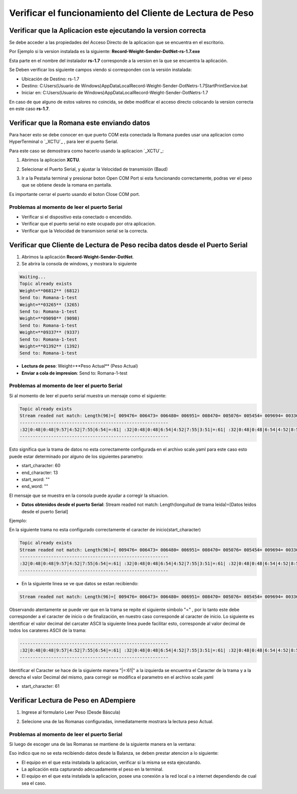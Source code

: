 .. |Acceso directo| image:: resources/weight-sender-desktop-shortcut.PNG
.. |Archivo para inicar la aplicación| image:: resources/weight-sender-start_app_file.PNG
.. |XCTU| image:: resources/weight-sender-xctu.PNG
.. |Ventana de XCTU| image:: resources/weight-sender-xctu_window.PNG
.. |Terminal de XCTU| image:: resources/weight-sender-xctu_window_terminal.PNG
.. |Aplicacion| image:: resources/weight-sender-get-weight.PNG
.. |Propiedades Acceso Directo| image:: resources/weight-sender-shortcut-properties.PNG
.. |Leer peso(Désde Báscula)| image:: resources/weight-sender-folder-read-from-scale.png
.. |Leer peso| image:: resources/weight-sender-folder-read-from-scale-reading.png
.. _XCTU: https://erpya.ams3.digitaloceanspaces.com/public/XCTU_5.2.8.exe
.. _documento/verificar-record-weight-sender:

Verificar el funcionamiento del Cliente de Lectura de Peso
==========================================================

Verificar que la Aplicacion este ejecutando la version correcta
---------------------------------------------------------------

Se debe acceder a las propiedades del Acceso Directo de la aplicacion que se encuentra en el escritorio.

|Acceso directo|

Por Ejemplo si la version instalada es la siguiente: **Record-Weight-Sender-DotNet-rs-1.7.exe**

Esta parte en el nombre del instalador **rs-1.7** corresponde a la version en la que se encuentra la aplicación.

|Propiedades Acceso Directo|

Se Deben verificar los siguiente campos viendo si corresponden con la versión instalada:

- Ubicación de Destino: rs-1.7
- Destino:  C:\Users\(Usuario de Windows)\AppData\Local\Record-Weight-Sender-DotNet\rs-1.7\StartPrintService.bat
- Iniciar en:  C:\Users\(Usuario de Windows)\AppData\Local\Record-Weight-Sender-DotNet\rs-1.7

En caso de que alguno de estos valores no coincida, se debe modificar el acceso directo colocando la version correcta en este caso **rs-1.7**.


Verificar que la Romana este enviando datos
-------------------------------------------

Para hacer esto se debe conocer en que puerto COM esta conectada la Romana puedes usar una aplicacion como HyperTerminal o `_XCTU`_ , para leer el puerto Serial.

Para este caso se demostrara como hacerlo usando la aplicacion `_XCTU`_:



1. Abrimos la aplicacion **XCTU**.

|XCTU|

2. Selecionar el Puerto Serial, y ajustar la Velocidad de transmisión (Baud)

|Ventana de XCTU|

3. Ir a la Pestaña terminal y presionar boton Open COM Port si esta funcionando correctamente, podras ver el peso que se obtiene desde la romana en pantalla.

|Terminal de XCTU|

Es importante cerrar el puerto usando el boton Close COM port.

Problemas al momento de leer el puerto Serial
^^^^^^^^^^^^^^^^^^^^^^^^^^^^^^^^^^^^^^^^^^^^^

- Verificar si el dispositivo esta conectado o encendido.
- Verificar que el puerto serial no este ocupado por otra aplicacion.
- Verificar que la Velocidad de transmision serial se la correcta.


Verificar que Cliente de Lectura de Peso reciba datos desde el Puerto Serial
----------------------------------------------------------------------------

1. Abrimos la aplicación **Record-Weight-Sender-DotNet**.
2. Se abrira la consola de windows, y mostrara lo siguiente

.. code-block:: batch

    Waiting...
    Topic already exists
    Weight=**06812** (6812)
    Send to: Romana-1-test
    Weight=**03265** (3265)
    Send to: Romana-1-test
    Weight=**09098** (9098)
    Send to: Romana-1-test
    Weight=**09337** (9337)
    Send to: Romana-1-test
    Weight=**01392** (1392)
    Send to: Romana-1-test


- **Lectura de peso**: Weight=**Peso Actual** (Peso Actual)
- **Enviar a cola de impresion**: Send to: Romana-1-test


Problemas al momento de leer el puerto Serial
^^^^^^^^^^^^^^^^^^^^^^^^^^^^^^^^^^^^^^^^^^^^^

Si al momento de leer el puerto serial muestra un mensaje como el siguiente:

.. code-block:: batch

    Topic already exists
    Stream readed not match: Length(96)=[ 009476= 006473= 006480= 006951= 008470= 005076= 005454= 009694= 003362= 009119= 002792= 005188=]
    ---------------------------------------------------------
    :32|0:48|0:48|9:57|4:52|7:55|6:54|=:61| :32|0:48|0:48|6:54|4:52|7:55|3:51|=:61| :32|0:48|0:48|6:54|4:52|8:56|0:48|=:61| :32|0:48|0:48|6:54|9:57|5:53|1:49|=:61| :32|0:48|0:48|8:56|4:52|7:55|0:48|=:61| :32|0:48|0:48|5:53|0:48|7:55|6:54|=:61| :32|0:48|0:48|5:53|4:52|5:53|4:52|=:61| :32|0:48|0:48|9:57|6:54|9:57|4:52|=:61| :32|0:48|0:48|3:51|3:51|6:54|2:50|=:61| :32|0:48|0:48|9:57|1:49|1:49|9:57|=:61| :32|0:48|0:48|2:50|7:55|9:57|2:50|=:61| :32|0:48|0:48|5:53|1:49|8:56|8:56|=:61
    ---------------------------------------------------------

Esto significa que la trama de datos no esta correctamente configurada en el archivo scale.yaml para este caso esto puede estar determinado por alguno de los siguientes parametro:

- start_character: 60
- end_character: 13
- start_word: ""
- end_word: ""

El mensaje que se muestra en la consola puede ayudar a corregir la situacion.

- **Datos obtenidos desde el puerto Serial**: Stream readed not match: Length(longuitud de trama leida)=[Datos leidos desde el puerto Serial]

Ejemplo:

En la siguiente trama no esta configurado correctamente el caracter de inicio(start_character)

.. code-block:: batch

    Topic already exists
    Stream readed not match: Length(96)=[ 009476= 006473= 006480= 006951= 008470= 005076= 005454= 009694= 003362= 009119= 002792= 005188=]
    ---------------------------------------------------------
    :32|0:48|0:48|9:57|4:52|7:55|6:54|=:61| :32|0:48|0:48|6:54|4:52|7:55|3:51|=:61| :32|0:48|0:48|6:54|4:52|8:56|0:48|=:61| :32|0:48|0:48|6:54|9:57|5:53|1:49|=:61| :32|0:48|0:48|8:56|4:52|7:55|0:48|=:61| :32|0:48|0:48|5:53|0:48|7:55|6:54|=:61| :32|0:48|0:48|5:53|4:52|5:53|4:52|=:61| :32|0:48|0:48|9:57|6:54|9:57|4:52|=:61| :32|0:48|0:48|3:51|3:51|6:54|2:50|=:61| :32|0:48|0:48|9:57|1:49|1:49|9:57|=:61| :32|0:48|0:48|2:50|7:55|9:57|2:50|=:61| :32|0:48|0:48|5:53|1:49|8:56|8:56|=:61
    ---------------------------------------------------------

- En la siguiente linea se ve que datos se estan recibiendo:

.. code-block:: batch

    Stream readed not match: Length(96)=[ 009476= 006473= 006480= 006951= 008470= 005076= 005454= 009694= 003362= 009119= 002792= 005188=]

Observando atentamente se puede ver que en la trama se repite el siguiente simbolo "=" , por lo tanto este debe corresponder a el caracter de inicio o de finalización, en nuestro caso corresponde al caracter de inicio. Lo siguiente es identificar el valor decimal del carcater ASCII la siguiente linea puede facilitar esto, corresponde al valor decimal de todos los carateres ASCII de la trama:

.. code-block:: batch

    ---------------------------------------------------------
    :32|0:48|0:48|9:57|4:52|7:55|6:54|=:61| :32|0:48|0:48|6:54|4:52|7:55|3:51|=:61| :32|0:48|0:48|6:54|4:52|8:56|0:48|=:61| :32|0:48|0:48|6:54|9:57|5:53|1:49|=:61| :32|0:48|0:48|8:56|4:52|7:55|0:48|=:61| :32|0:48|0:48|5:53|0:48|7:55|6:54|=:61| :32|0:48|0:48|5:53|4:52|5:53|4:52|=:61| :32|0:48|0:48|9:57|6:54|9:57|4:52|=:61| :32|0:48|0:48|3:51|3:51|6:54|2:50|=:61| :32|0:48|0:48|9:57|1:49|1:49|9:57|=:61| :32|0:48|0:48|2:50|7:55|9:57|2:50|=:61| :32|0:48|0:48|5:53|1:49|8:56|8:56|=:61
    ---------------------------------------------------------

Identificar el Caracter se hace de la siguiente manera "|=:61|" a la izquierda se encuentra el Caracter de la trama y a la derecha el valor Decimal del mismo, para corregir se modifica el parametro en el archivo scale.yaml

- start_character: 61


Verificar Lectura de Peso en ADempiere
--------------------------------------


1. Ingrese al formulario Leer Peso (Desde Báscula)

|Leer peso(Désde Báscula)|

2. Selecione una de las Romanas configuradas, inmediatamente mostrara la lectura peso Actual.

|Leer peso|


Problemas al momento de leer el puerto Serial
^^^^^^^^^^^^^^^^^^^^^^^^^^^^^^^^^^^^^^^^^^^^^

Si luego de escoger una de las Romanas se mantiene de la siguiente manera en la ventana:

|Leer peso(Désde Báscula)|

Eso indico que no se esta recibiendo datos desde la Balanza, se deben prestar atencion a lo siguiente:

- El equipo en el que esta instalada la aplicacion, verificar si la misma se esta ejecutando.
- La aplicación esta capturando adecuadamente el peso en la terminal.
- El equipo en el que esta instalada la aplicacion, posee una conexión a la red local o a internet dependiendo de cual sea el caso.
